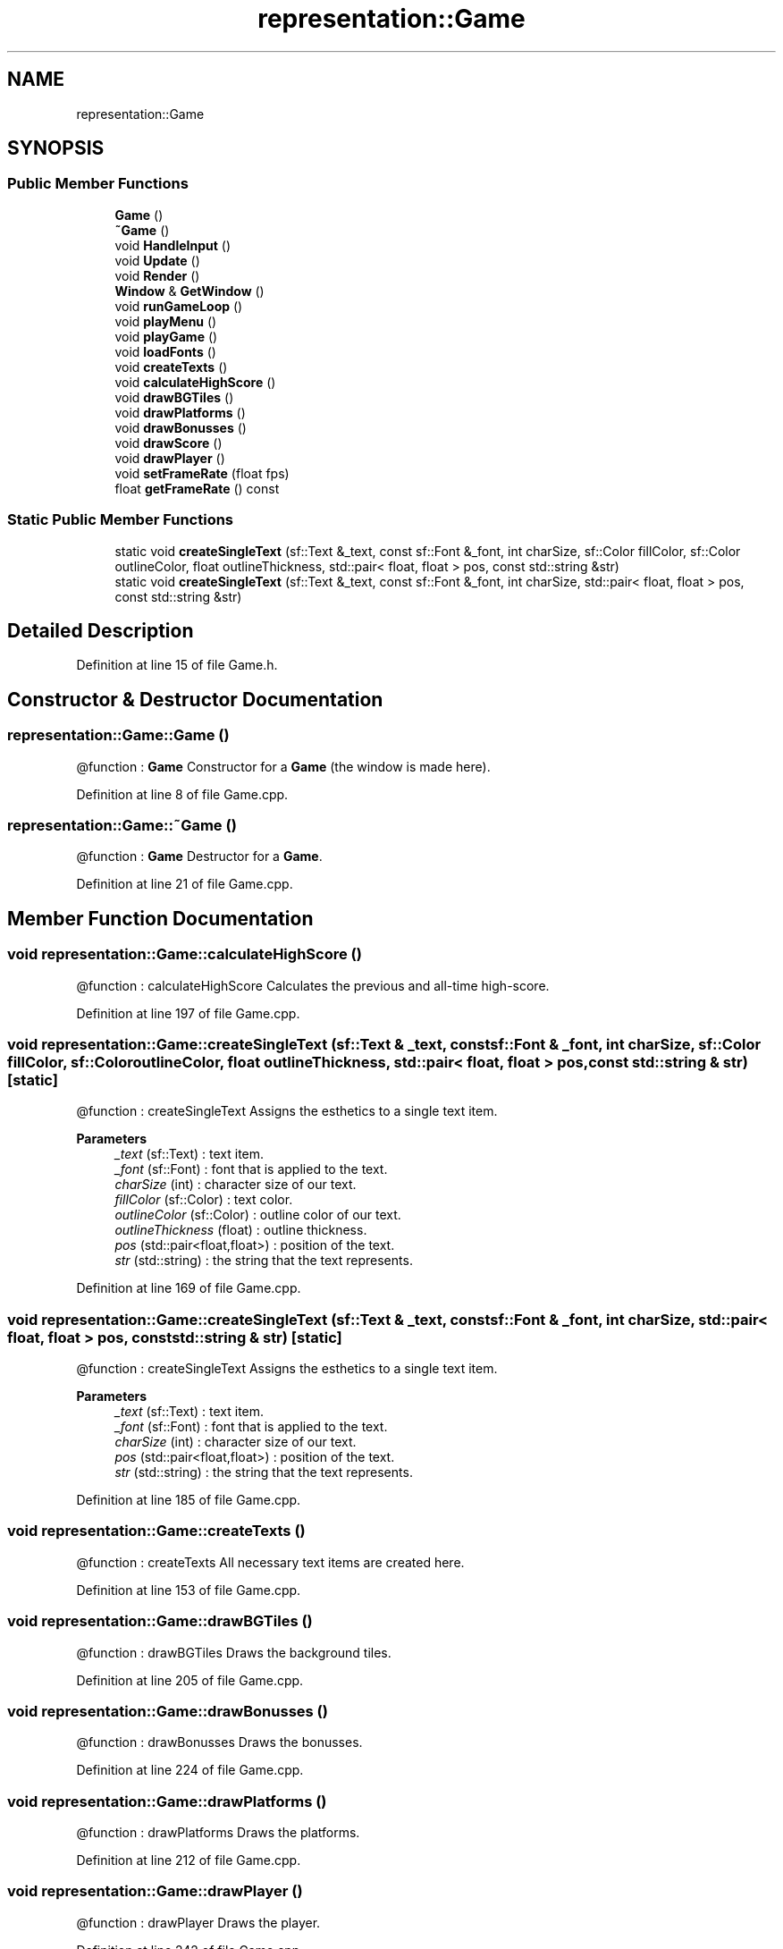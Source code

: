 .TH "representation::Game" 3 "Tue Jan 11 2022" "Doxygen Test" \" -*- nroff -*-
.ad l
.nh
.SH NAME
representation::Game
.SH SYNOPSIS
.br
.PP
.SS "Public Member Functions"

.in +1c
.ti -1c
.RI "\fBGame\fP ()"
.br
.ti -1c
.RI "\fB~Game\fP ()"
.br
.ti -1c
.RI "void \fBHandleInput\fP ()"
.br
.ti -1c
.RI "void \fBUpdate\fP ()"
.br
.ti -1c
.RI "void \fBRender\fP ()"
.br
.ti -1c
.RI "\fBWindow\fP & \fBGetWindow\fP ()"
.br
.ti -1c
.RI "void \fBrunGameLoop\fP ()"
.br
.ti -1c
.RI "void \fBplayMenu\fP ()"
.br
.ti -1c
.RI "void \fBplayGame\fP ()"
.br
.ti -1c
.RI "void \fBloadFonts\fP ()"
.br
.ti -1c
.RI "void \fBcreateTexts\fP ()"
.br
.ti -1c
.RI "void \fBcalculateHighScore\fP ()"
.br
.ti -1c
.RI "void \fBdrawBGTiles\fP ()"
.br
.ti -1c
.RI "void \fBdrawPlatforms\fP ()"
.br
.ti -1c
.RI "void \fBdrawBonusses\fP ()"
.br
.ti -1c
.RI "void \fBdrawScore\fP ()"
.br
.ti -1c
.RI "void \fBdrawPlayer\fP ()"
.br
.ti -1c
.RI "void \fBsetFrameRate\fP (float fps)"
.br
.ti -1c
.RI "float \fBgetFrameRate\fP () const"
.br
.in -1c
.SS "Static Public Member Functions"

.in +1c
.ti -1c
.RI "static void \fBcreateSingleText\fP (sf::Text &_text, const sf::Font &_font, int charSize, sf::Color fillColor, sf::Color outlineColor, float outlineThickness, std::pair< float, float > pos, const std::string &str)"
.br
.ti -1c
.RI "static void \fBcreateSingleText\fP (sf::Text &_text, const sf::Font &_font, int charSize, std::pair< float, float > pos, const std::string &str)"
.br
.in -1c
.SH "Detailed Description"
.PP 
Definition at line 15 of file Game\&.h\&.
.SH "Constructor & Destructor Documentation"
.PP 
.SS "representation::Game::Game ()"
@function : \fBGame\fP Constructor for a \fBGame\fP (the window is made here)\&. 
.PP
Definition at line 8 of file Game\&.cpp\&.
.SS "representation::Game::~Game ()"
@function : \fBGame\fP Destructor for a \fBGame\fP\&. 
.PP
Definition at line 21 of file Game\&.cpp\&.
.SH "Member Function Documentation"
.PP 
.SS "void representation::Game::calculateHighScore ()"
@function : calculateHighScore Calculates the previous and all-time high-score\&. 
.PP
Definition at line 197 of file Game\&.cpp\&.
.SS "void representation::Game::createSingleText (sf::Text & _text, const sf::Font & _font, int charSize, sf::Color fillColor, sf::Color outlineColor, float outlineThickness, std::pair< float, float > pos, const std::string & str)\fC [static]\fP"
@function : createSingleText Assigns the esthetics to a single text item\&. 
.PP
\fBParameters\fP
.RS 4
\fI_text\fP (sf::Text) : text item\&. 
.br
\fI_font\fP (sf::Font) : font that is applied to the text\&. 
.br
\fIcharSize\fP (int) : character size of our text\&. 
.br
\fIfillColor\fP (sf::Color) : text color\&. 
.br
\fIoutlineColor\fP (sf::Color) : outline color of our text\&. 
.br
\fIoutlineThickness\fP (float) : outline thickness\&. 
.br
\fIpos\fP (std::pair<float,float>) : position of the text\&. 
.br
\fIstr\fP (std::string) : the string that the text represents\&. 
.RE
.PP

.PP
Definition at line 169 of file Game\&.cpp\&.
.SS "void representation::Game::createSingleText (sf::Text & _text, const sf::Font & _font, int charSize, std::pair< float, float > pos, const std::string & str)\fC [static]\fP"
@function : createSingleText Assigns the esthetics to a single text item\&. 
.PP
\fBParameters\fP
.RS 4
\fI_text\fP (sf::Text) : text item\&. 
.br
\fI_font\fP (sf::Font) : font that is applied to the text\&. 
.br
\fIcharSize\fP (int) : character size of our text\&. 
.br
\fIpos\fP (std::pair<float,float>) : position of the text\&. 
.br
\fIstr\fP (std::string) : the string that the text represents\&. 
.RE
.PP

.PP
Definition at line 185 of file Game\&.cpp\&.
.SS "void representation::Game::createTexts ()"
@function : createTexts All necessary text items are created here\&. 
.PP
Definition at line 153 of file Game\&.cpp\&.
.SS "void representation::Game::drawBGTiles ()"
@function : drawBGTiles Draws the background tiles\&. 
.PP
Definition at line 205 of file Game\&.cpp\&.
.SS "void representation::Game::drawBonusses ()"
@function : drawBonusses Draws the bonusses\&. 
.PP
Definition at line 224 of file Game\&.cpp\&.
.SS "void representation::Game::drawPlatforms ()"
@function : drawPlatforms Draws the platforms\&. 
.PP
Definition at line 212 of file Game\&.cpp\&.
.SS "void representation::Game::drawPlayer ()"
@function : drawPlayer Draws the player\&. 
.PP
Definition at line 242 of file Game\&.cpp\&.
.SS "void representation::Game::drawScore ()"
@function : drawScore Draws the score\&. 
.PP
Definition at line 236 of file Game\&.cpp\&.
.SS "float representation::Game::getFrameRate () const\fC [inline]\fP"
@function : getFrameRate Getter for the framerate data member\&. 
.PP
\fBReturns\fP
.RS 4
(float) : framerate data member (frames per second)\&. 
.RE
.PP

.PP
Definition at line 184 of file Game\&.h\&.
.SS "\fBWindow\fP & representation::Game::GetWindow ()"
@function : GetWindow Returns the window instance\&. 
.PP
\fBReturns\fP
.RS 4
(\fBWindow\fP) : window instance\&. 
.RE
.PP

.PP
Definition at line 58 of file Game\&.cpp\&.
.SS "void representation::Game::HandleInput ()"
@function : HandleInput Checks for user input on the keyboard and passes this to the world\&. 
.PP
Definition at line 42 of file Game\&.cpp\&.
.SS "void representation::Game::loadFonts ()"
@function : loadFonts All necessary fonts are loaded in here\&. 
.PP
Definition at line 141 of file Game\&.cpp\&.
.SS "void representation::Game::playGame ()"
@function : playGame Runs the actual Doodle Jump game\&. 
.PP
Definition at line 107 of file Game\&.cpp\&.
.SS "void representation::Game::playMenu ()"
@function : playMenu Responsible for showing the menu screen\&. 
.PP
Definition at line 78 of file Game\&.cpp\&.
.SS "void representation::Game::Render ()"
@function : Render Takes care of drawing all our entities on the window\&. 
.PP
Definition at line 29 of file Game\&.cpp\&.
.SS "void representation::Game::runGameLoop ()"
@function : runGameLoop Runs the top-level program loop, which alternates between the different states of our game\&. 
.PP
Definition at line 60 of file Game\&.cpp\&.
.SS "void representation::Game::setFrameRate (float fps)\fC [inline]\fP"
@function : setFrameRate Setter for the framerate data member\&. 
.PP
\fBParameters\fP
.RS 4
\fIfps\fP (float) : frames per second\&. 
.RE
.PP

.PP
Definition at line 177 of file Game\&.h\&.
.SS "void representation::Game::Update ()"
@function : Update Updates the window events\&. 
.PP
Definition at line 23 of file Game\&.cpp\&.

.SH "Author"
.PP 
Generated automatically by Doxygen for Doxygen Test from the source code\&.
